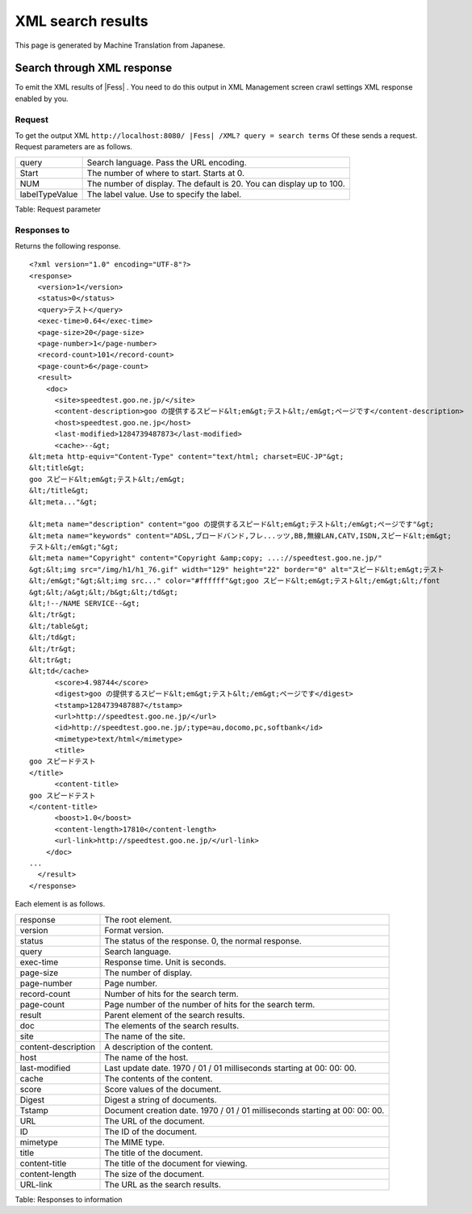 ==================
XML search results
==================

This page is generated by Machine Translation from Japanese.

Search through XML response
===========================

To emit the XML results of |Fess| . You need to do this output in XML
Management screen crawl settings XML response enabled by you.

Request
-------

To get the output XML
``http://localhost:8080/ |Fess| /XML? query = search terms`` Of these sends
a request. Request parameters are as follows.

+------------------+------------------------------------------------------------------------+
| query            | Search language. Pass the URL encoding.                                |
+------------------+------------------------------------------------------------------------+
| Start            | The number of where to start. Starts at 0.                             |
+------------------+------------------------------------------------------------------------+
| NUM              | The number of display. The default is 20. You can display up to 100.   |
+------------------+------------------------------------------------------------------------+
| labelTypeValue   | The label value. Use to specify the label.                             |
+------------------+------------------------------------------------------------------------+

Table: Request parameter


Responses to
------------

Returns the following response.

::

    <?xml version="1.0" encoding="UTF-8"?>
    <response>
      <version>1</version>
      <status>0</status>
      <query>テスト</query>
      <exec-time>0.64</exec-time>
      <page-size>20</page-size>
      <page-number>1</page-number>
      <record-count>101</record-count>
      <page-count>6</page-count>
      <result>
        <doc>
          <site>speedtest.goo.ne.jp/</site>
          <content-description>goo の提供するスピード&lt;em&gt;テスト&lt;/em&gt;ページです</content-description>
          <host>speedtest.goo.ne.jp</host>
          <last-modified>1284739487873</last-modified>
          <cache>--&gt;
    &lt;meta http-equiv="Content-Type" content="text/html; charset=EUC-JP"&gt;
    &lt;title&gt;
    goo スピード&lt;em&gt;テスト&lt;/em&gt;
    &lt;/title&gt;
    &lt;meta..."&gt;

    &lt;meta name="description" content="goo の提供するスピード&lt;em&gt;テスト&lt;/em&gt;ページです"&gt;
    &lt;meta name="keywords" content="ADSL,ブロードバンド,フレ...ッツ,BB,無線LAN,CATV,ISDN,スピード&lt;em&gt;
    テスト&lt;/em&gt;"&gt;
    &lt;meta name="Copyright" content="Copyright &amp;copy; ...://speedtest.goo.ne.jp/"
    &gt;&lt;img src="/img/h1/h1_76.gif" width="129" height="22" border="0" alt="スピード&lt;em&gt;テスト
    &lt;/em&gt;"&gt;&lt;img src..." color="#ffffff"&gt;goo スピード&lt;em&gt;テスト&lt;/em&gt;&lt;/font
    &gt;&lt;/a&gt;&lt;/b&gt;&lt;/td&gt;
    &lt;!--/NAME SERVICE--&gt;
    &lt;/tr&gt;
    &lt;/table&gt;
    &lt;/td&gt;
    &lt;/tr&gt;
    &lt;tr&gt;
    &lt;td</cache>
          <score>4.98744</score>
          <digest>goo の提供するスピード&lt;em&gt;テスト&lt;/em&gt;ページです</digest>
          <tstamp>1284739487887</tstamp>
          <url>http://speedtest.goo.ne.jp/</url>
          <id>http://speedtest.goo.ne.jp/;type=au,docomo,pc,softbank</id>
          <mimetype>text/html</mimetype>
          <title>
    goo スピードテスト
    </title>
          <content-title>
    goo スピードテスト
    </content-title>
          <boost>1.0</boost>
          <content-length>17810</content-length>
          <url-link>http://speedtest.goo.ne.jp/</url-link>
        </doc>
    ...
      </result>
    </response>

Each element is as follows.

+-----------------------+-------------------------------------------------------------------------------+
| response              | The root element.                                                             |
+-----------------------+-------------------------------------------------------------------------------+
| version               | Format version.                                                               |
+-----------------------+-------------------------------------------------------------------------------+
| status                | The status of the response. 0, the normal response.                           |
+-----------------------+-------------------------------------------------------------------------------+
| query                 | Search language.                                                              |
+-----------------------+-------------------------------------------------------------------------------+
| exec-time             | Response time. Unit is seconds.                                               |
+-----------------------+-------------------------------------------------------------------------------+
| page-size             | The number of display.                                                        |
+-----------------------+-------------------------------------------------------------------------------+
| page-number           | Page number.                                                                  |
+-----------------------+-------------------------------------------------------------------------------+
| record-count          | Number of hits for the search term.                                           |
+-----------------------+-------------------------------------------------------------------------------+
| page-count            | Page number of the number of hits for the search term.                        |
+-----------------------+-------------------------------------------------------------------------------+
| result                | Parent element of the search results.                                         |
+-----------------------+-------------------------------------------------------------------------------+
| doc                   | The elements of the search results.                                           |
+-----------------------+-------------------------------------------------------------------------------+
| site                  | The name of the site.                                                         |
+-----------------------+-------------------------------------------------------------------------------+
| content-description   | A description of the content.                                                 |
+-----------------------+-------------------------------------------------------------------------------+
| host                  | The name of the host.                                                         |
+-----------------------+-------------------------------------------------------------------------------+
| last-modified         | Last update date. 1970 / 01 / 01 milliseconds starting at 00: 00: 00.         |
+-----------------------+-------------------------------------------------------------------------------+
| cache                 | The contents of the content.                                                  |
+-----------------------+-------------------------------------------------------------------------------+
| score                 | Score values of the document.                                                 |
+-----------------------+-------------------------------------------------------------------------------+
| Digest                | Digest a string of documents.                                                 |
+-----------------------+-------------------------------------------------------------------------------+
| Tstamp                | Document creation date. 1970 / 01 / 01 milliseconds starting at 00: 00: 00.   |
+-----------------------+-------------------------------------------------------------------------------+
| URL                   | The URL of the document.                                                      |
+-----------------------+-------------------------------------------------------------------------------+
| ID                    | The ID of the document.                                                       |
+-----------------------+-------------------------------------------------------------------------------+
| mimetype              | The MIME type.                                                                |
+-----------------------+-------------------------------------------------------------------------------+
| title                 | The title of the document.                                                    |
+-----------------------+-------------------------------------------------------------------------------+
| content-title         | The title of the document for viewing.                                        |
+-----------------------+-------------------------------------------------------------------------------+
| content-length        | The size of the document.                                                     |
+-----------------------+-------------------------------------------------------------------------------+
| URL-link              | The URL as the search results.                                                |
+-----------------------+-------------------------------------------------------------------------------+

Table: Responses to information


